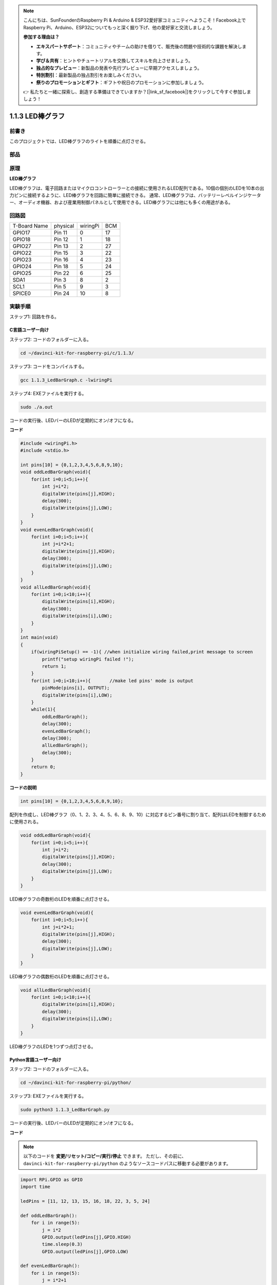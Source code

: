 .. note::

    こんにちは、SunFounderのRaspberry Pi & Arduino & ESP32愛好家コミュニティへようこそ！Facebook上でRaspberry Pi、Arduino、ESP32についてもっと深く掘り下げ、他の愛好家と交流しましょう。

    **参加する理由は？**

    - **エキスパートサポート**：コミュニティやチームの助けを借りて、販売後の問題や技術的な課題を解決します。
    - **学び＆共有**：ヒントやチュートリアルを交換してスキルを向上させましょう。
    - **独占的なプレビュー**：新製品の発表や先行プレビューに早期アクセスしましょう。
    - **特別割引**：最新製品の独占割引をお楽しみください。
    - **祭りのプロモーションとギフト**：ギフトや祝日のプロモーションに参加しましょう。

    👉 私たちと一緒に探索し、創造する準備はできていますか？[|link_sf_facebook|]をクリックして今すぐ参加しましょう！

1.1.3 LED棒グラフ
======================

前書き
-------------

このプロジェクトでは、LED棒グラフのライトを順番に点灯させる。

部品
----------------

.. image:: media/list_led_bar.png


原理
--------------

**LED棒グラフ**

LED棒グラフは、電子回路またはマイクロコントローラーとの接続に使用されるLED配列である。10個の個別のLEDを10本の出力ピンに接続するように、LED棒グラフを回路に簡単に接続できる。
通常、LED棒グラフは、バッテリーレベルインジケーター、オーディオ機器、および産業用制御パネルとして使用できる。LED棒グラフには他にも多くの用途がある。

.. image:: media/led_bar_sche.png

回路図
-------------------------

============ ======== ======== ===
T-Board Name physical wiringPi BCM
GPIO17       Pin 11   0        17
GPIO18       Pin 12   1        18
GPIO27       Pin 13   2        27
GPIO22       Pin 15   3        22
GPIO23       Pin 16   4        23
GPIO24       Pin 18   5        24
GPIO25       Pin 22   6        25
SDA1         Pin 3    8        2
SCL1         Pin 5    9        3
SPICE0       Pin 24   10       8
============ ======== ======== ===

.. image:: media/schematic_led_bar.png


実験手順
------------------------------

ステップ1: 回路を作る。

.. image:: media/image66.png
    :width: 800
    
C言語ユーザー向け
^^^^^^^^^^^^^^^^^^^^^^^^^

ステップ2: コードのフォルダーに入る。

.. raw:: html

   <run></run>

.. code-block::

    cd ~/davinci-kit-for-raspberry-pi/c/1.1.3/

ステップ3: コードをコンパイルする。

.. raw:: html

   <run></run>

.. code-block::

    gcc 1.1.3_LedBarGraph.c -lwiringPi

ステップ4: EXEファイルを実行する。

.. raw:: html

   <run></run>

.. code-block::

    sudo ./a.out

コードの実行後、LEDバーのLEDが定期的にオン/オフになる。

    
**コード**

.. code-block:: c

    #include <wiringPi.h>
    #include <stdio.h>

    int pins[10] = {0,1,2,3,4,5,6,8,9,10};
    void oddLedBarGraph(void){
        for(int i=0;i<5;i++){
            int j=i*2;
            digitalWrite(pins[j],HIGH);
            delay(300);
            digitalWrite(pins[j],LOW);
        }
    }
    void evenLedBarGraph(void){
        for(int i=0;i<5;i++){
            int j=i*2+1;
            digitalWrite(pins[j],HIGH);
            delay(300);
            digitalWrite(pins[j],LOW);
        }
    }
    void allLedBarGraph(void){
        for(int i=0;i<10;i++){
            digitalWrite(pins[i],HIGH);
            delay(300);
            digitalWrite(pins[i],LOW);
        }
    }
    int main(void)
    {
        if(wiringPiSetup() == -1){ //when initialize wiring failed,print message to screen
            printf("setup wiringPi failed !");
            return 1;
        }
        for(int i=0;i<10;i++){       //make led pins' mode is output
            pinMode(pins[i], OUTPUT);
            digitalWrite(pins[i],LOW);
        }
        while(1){
            oddLedBarGraph();
            delay(300);
            evenLedBarGraph();
            delay(300);
            allLedBarGraph();
            delay(300);
        }
        return 0;
    }

**コードの説明**

.. code-block:: c

    int pins[10] = {0,1,2,3,4,5,6,8,9,10};

配列を作成し、LED棒グラフ（0、1、2、3、4、5、6、8、9、10）に対応するピン番号に割り当て、配列はLEDを制御するために使用される。

.. code-block:: c

    void oddLedBarGraph(void){
        for(int i=0;i<5;i++){
            int j=i*2;
            digitalWrite(pins[j],HIGH);
            delay(300);
            digitalWrite(pins[j],LOW);
        }
    }

LED棒グラフの奇数桁のLEDを順番に点灯させる。

.. code-block:: c

    void evenLedBarGraph(void){
        for(int i=0;i<5;i++){
            int j=i*2+1;
            digitalWrite(pins[j],HIGH);
            delay(300);
            digitalWrite(pins[j],LOW);
        }
    }

LED棒グラフの偶数桁のLEDを順番に点灯させる。

.. code-block:: c

    void allLedBarGraph(void){
        for(int i=0;i<10;i++){
            digitalWrite(pins[i],HIGH);
            delay(300);
            digitalWrite(pins[i],LOW);
        }
    }

LED棒グラフのLEDを1つずつ点灯させる。

Python言語ユーザー向け
^^^^^^^^^^^^^^^^^^^^^^^^^^^^^

ステップ2: コードのフォルダーに入る。

.. raw:: html

   <run></run>

.. code-block::

    cd ~/davinci-kit-for-raspberry-pi/python/

ステップ3: EXEファイルを実行する。

.. raw:: html

   <run></run>

.. code-block::

    sudo python3 1.1.3_LedBarGraph.py

コードの実行後、LEDバーのLEDが定期的にオン/オフになる。

**コード**

.. note::

    以下のコードを **変更/リセット/コピー/実行/停止** できます。 ただし、その前に、 ``davinci-kit-for-raspberry-pi/python`` のようなソースコードパスに移動する必要があります。
   
.. raw:: html

    <run></run>

.. code-block:: python

    import RPi.GPIO as GPIO
    import time

    ledPins = [11, 12, 13, 15, 16, 18, 22, 3, 5, 24]

    def oddLedBarGraph():
        for i in range(5):
            j = i*2
            GPIO.output(ledPins[j],GPIO.HIGH)
            time.sleep(0.3)
            GPIO.output(ledPins[j],GPIO.LOW)

    def evenLedBarGraph():
        for i in range(5):
            j = i*2+1
            GPIO.output(ledPins[j],GPIO.HIGH)
            time.sleep(0.3)
            GPIO.output(ledPins[j],GPIO.LOW)

    def allLedBarGraph():
        for i in ledPins:
            GPIO.output(i,GPIO.HIGH)
            time.sleep(0.3)
            GPIO.output(i,GPIO.LOW)

    def setup():
        GPIO.setwarnings(False)
        GPIO.setmode(GPIO.BOARD)        # Numbers GPIOs by physical location
        for i in ledPins:
            GPIO.setup(i, GPIO.OUT)   # Set all ledPins' mode is output
            GPIO.output(i, GPIO.LOW) # Set all ledPins to high(+3.3V) to off led

    def loop():
        while True:
            oddLedBarGraph()
            time.sleep(0.3)
            evenLedBarGraph()
            time.sleep(0.3)
            allLedBarGraph()
            time.sleep(0.3)

    def destroy():
        for pin in ledPins:
            GPIO.output(pin, GPIO.LOW)    # turn off all leds
        GPIO.cleanup()                     # Release resource

    if __name__ == '__main__':     # Program start from here
        setup()
        try:
            loop()
        except KeyboardInterrupt:  # When 'Ctrl+C' is pressed, the program destroy() will be  executed.
            destroy()

**コードの説明**


``ledPins = [11, 12, 13, 15, 16, 18, 22, 3, 5, 24]`` 
配列を作成し、LED棒グラフ（11、12、13、15、16、18、22、3、5、24）に対応するピン番号に割り当て、配列はLEDを制御するために使用される。

.. code-block:: python

    def oddLedBarGraph():
        for i in range(5):
            j = i*2
            GPIO.output(ledPins[j],GPIO.HIGH)
            time.sleep(0.3)
            GPIO.output(ledPins[j],GPIO.LOW)

LED棒グラフの奇数桁のLEDを順番に点灯させる。

.. code-block:: python

    def evenLedBarGraph():
        for i in range(5):
            j = i*2+1
            GPIO.output(ledPins[j],GPIO.HIGH)
            time.sleep(0.3)
            GPIO.output(ledPins[j],GPIO.LOW)

LED棒グラフの偶数桁のLEDを順番に点灯させる。

.. code-block:: python

    def allLedBarGraph():
        for i in ledPins:
            GPIO.output(i,GPIO.HIGH)
            time.sleep(0.3)
            GPIO.output(i,GPIO.LOW)

LED棒グラフのLEDを1つずつ点灯させる。

現象画像
-----------------------

.. image:: media/image67.jpeg
